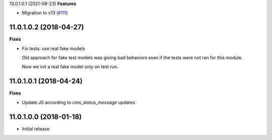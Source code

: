 13.0.1.0.1 (2021-08-23)
**Features**

- Migration to v13 (`#111 <https://github.com/OCA/website-cms/issues/111>`_)


11.0.1.0.2 (2018-04-27)
~~~~~~~~~~~~~~~~~~~~~~~

**Fixes**

* Fix tests: use real fake models

  Old approach for fake test models was giving bad behaviors
  even if the tests were not ran for this module.

  Now we init a real fake model only on test run.


11.0.1.0.1 (2018-04-24)
~~~~~~~~~~~~~~~~~~~~~~~

**Fixes**

* Update JS according to `cms_status_message` updates


11.0.1.0.0 (2018-01-18)
~~~~~~~~~~~~~~~~~~~~~~~

* Initial release
